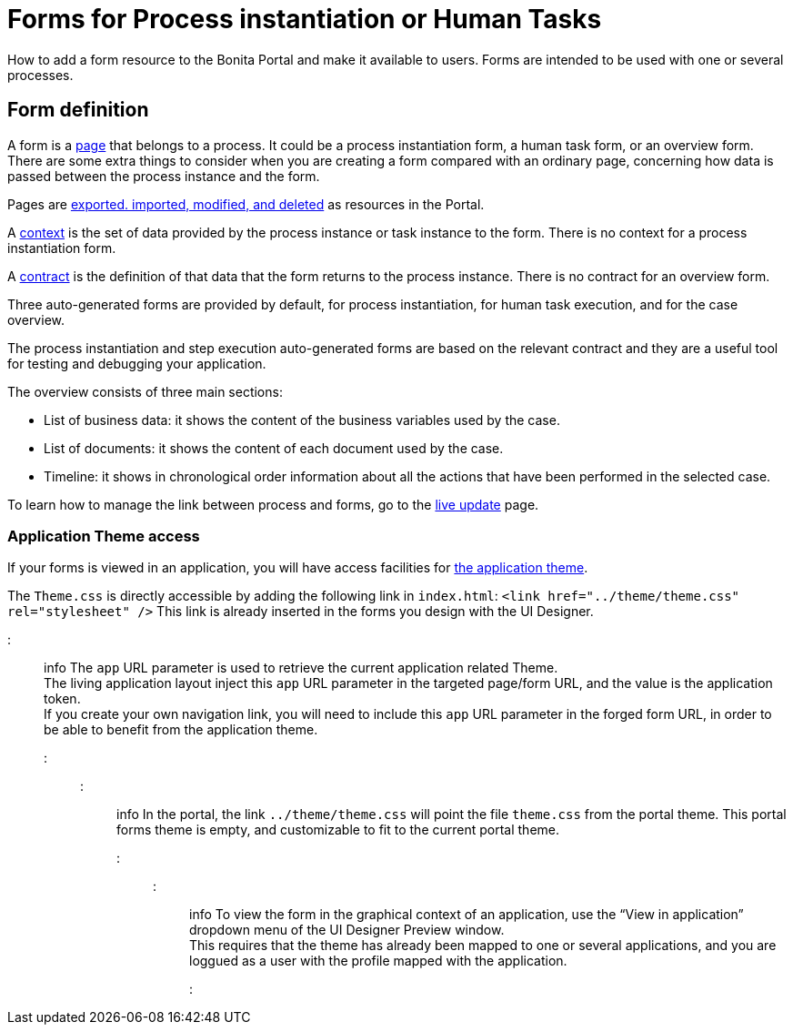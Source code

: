 = Forms for Process instantiation or Human Tasks

How to add a form resource to the Bonita Portal and make it available to users. Forms are intended to be used with one or several processes.

== Form definition
// {.h2}

A form is a xref:pages.adoc[page] that belongs to a process. It could be a process instantiation form, a human task form, or an overview form. There are some extra things to consider when you are creating a form compared with an ordinary page, concerning how data is passed between the process instance and the form.

Pages are xref:resource-management.adoc[exported. imported, modified, and deleted] as resources in the Portal.

A xref:contracts-and-contexts.adoc[context] is the set of data provided by the process instance or task instance to the form.
There is no context for a process instantiation form.

A xref:contracts-and-contexts.adoc[contract] is the definition of that data that the form returns to the process instance. There is no contract for an overview form.

Three auto-generated forms are provided by default, for process instantiation, for human task execution, and for the case overview.

The process instantiation and step execution auto-generated forms are based on the relevant contract and they are a useful tool for testing and debugging your application.

The overview consists of three main sections:

* List of business data: it shows the content of the business variables used by the case.
* List of documents: it shows the content of each document used by the case.
* Timeline: it shows in chronological order information about all the actions that have been performed in the selected case.

To learn how to manage the link between process and forms, go to the xref:live-update.adoc[live update] page.

=== Application Theme access

If your forms is viewed in an application, you will have access facilities for xref:applications.adoc[the application theme].

The `Theme.css` is directly accessible by adding the following link in `index.html`: `<link href="../theme/theme.css" rel="stylesheet" />`
This link is already inserted in the forms you design with the UI Designer.

::: info
The `app` URL parameter is used to retrieve the current application related Theme.    +
The living application layout inject this `app` URL parameter in the targeted page/form URL, and the value is the application token.              +
If you create your own navigation link, you will need to include this `app` URL parameter in the forged form URL, in order to be able to benefit from the application theme.
:::

::: info
In the portal, the link `../theme/theme.css` will point the file `theme.css` from the portal theme. This portal forms theme is empty, and customizable to fit to the current portal theme.
:::

::: info
To view the form in the graphical context of an application, use the "`View in application`" dropdown menu of the UI Designer Preview window. +
This requires that the theme has already been mapped to one or several applications, and you are loggued as a user with the profile mapped with the application.
:::
